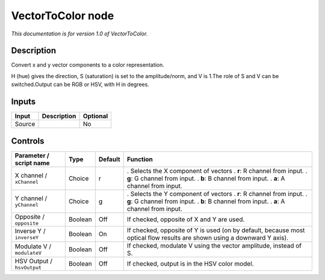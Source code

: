 .. _net.sf.openfx.VectorToColorPlugin:

VectorToColor node
==================

|pluginIcon| 

*This documentation is for version 1.0 of VectorToColor.*

Description
-----------

Convert x and y vector components to a color representation.

H (hue) gives the direction, S (saturation) is set to the amplitude/norm, and V is 1.The role of S and V can be switched.Output can be RGB or HSV, with H in degrees.

Inputs
------

====== =========== ========
Input  Description Optional
====== =========== ========
Source             No
====== =========== ========

Controls
--------

.. tabularcolumns:: |>{\raggedright}p{0.2\columnwidth}|>{\raggedright}p{0.06\columnwidth}|>{\raggedright}p{0.07\columnwidth}|p{0.63\columnwidth}|

.. cssclass:: longtable

========================== ======= ======= =======================================================================================================================
Parameter / script name    Type    Default Function
========================== ======= ======= =======================================================================================================================
X channel / ``xChannel``   Choice  r       . Selects the X component of vectors
                                           . **r**: R channel from input.
                                           . **g**: G channel from input.
                                           . **b**: B channel from input.
                                           . **a**: A channel from input.
Y channel / ``yChannel``   Choice  g       . Selects the Y component of vectors
                                           . **r**: R channel from input.
                                           . **g**: G channel from input.
                                           . **b**: B channel from input.
                                           . **a**: A channel from input.
Opposite / ``opposite``    Boolean Off     If checked, opposite of X and Y are used.
Inverse Y / ``inverseY``   Boolean On      If checked, opposite of Y is used (on by default, because most optical flow results are shown using a downward Y axis).
Modulate V / ``modulateV`` Boolean Off     If checked, modulate V using the vector amplitude, instead of S.
HSV Output / ``hsvOutput`` Boolean Off     If checked, output is in the HSV color model.
========================== ======= ======= =======================================================================================================================

.. |pluginIcon| image:: net.sf.openfx.VectorToColorPlugin.png
   :width: 10.0%

